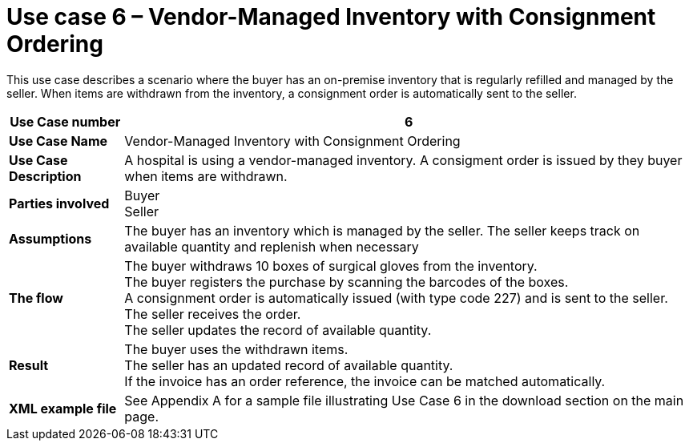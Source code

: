 [[use-case-6-consignment-order]]
= Use case 6 – Vendor-Managed Inventory with Consignment Ordering

This use case describes a scenario where the buyer has an on-premise inventory that is regularly refilled and managed by the seller. When items are withdrawn from the inventory, a consignment order is automatically sent to the seller.

[cols="1s,5",options="header"]
|====
|Use Case number
|6

|Use Case Name
|Vendor-Managed Inventory with Consignment Ordering

|Use Case Description
|A hospital is using a vendor-managed inventory. A consigment order is issued by they buyer when items are withdrawn.

|Parties involved
|Buyer +
Seller +


|Assumptions
|The buyer has an inventory which is managed by the seller. The seller keeps track on available quantity and replenish when necessary +

|The flow
|The buyer withdraws 10 boxes of surgical gloves from the inventory. +
The buyer registers the purchase by scanning the barcodes of the boxes. +
A consignment order is automatically issued (with type code 227) and is sent to the seller. +
The seller receives the order. +
The seller updates the record of available quantity. 

|Result
|The buyer uses the withdrawn items. +
The seller has an updated record of available quantity. +
If the invoice has an order reference, the invoice can be matched automatically.

|XML example file
|See Appendix A for a sample file illustrating Use Case 6 in the download section on the main page.
|====
